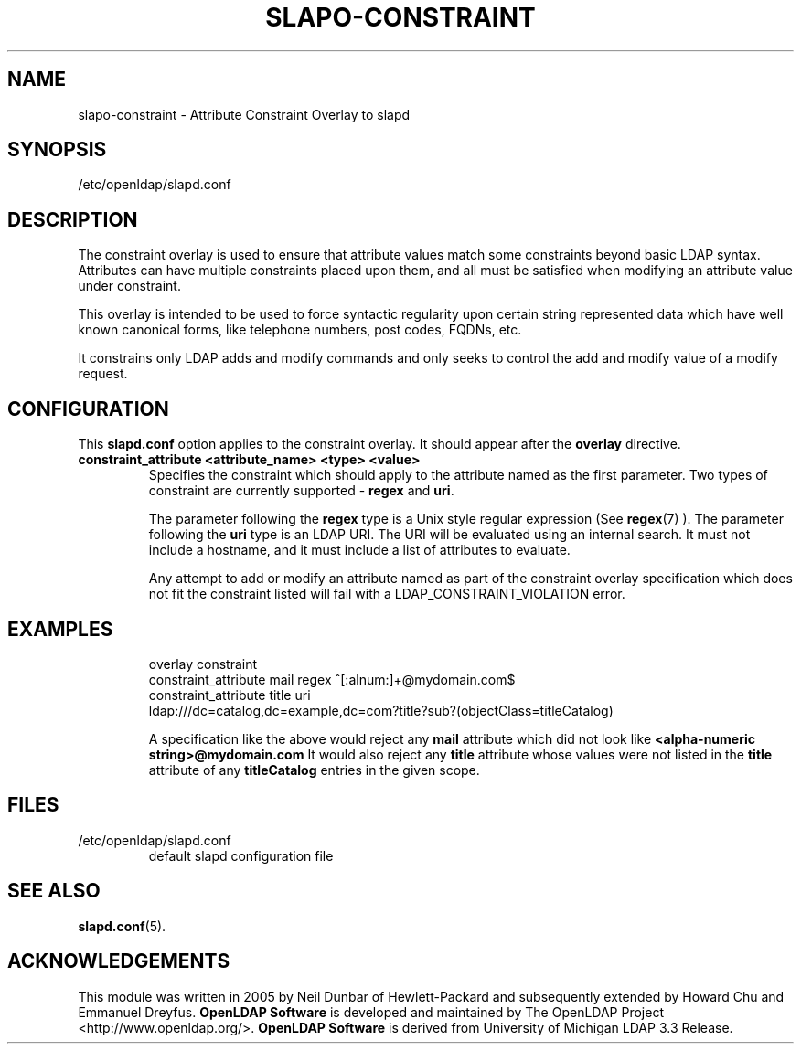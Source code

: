 .TH SLAPO-CONSTRAINT 5 "2008/05/07" "OpenLDAP 2.4.9"
.\" Copyright 2005-2006 Hewlett-Packard Company
.\" Copyright 2006-2008 The OpenLDAP Foundation All Rights Reserved.
.\" Copying restrictions apply.  See COPYRIGHT/LICENSE.
.\" $OpenLDAP: pkg/ldap/doc/man/man5/slapo-constraint.5,v 1.2.2.4 2008/02/12 00:20:58 quanah Exp $
.SH NAME
slapo-constraint \- Attribute Constraint Overlay to slapd
.SH SYNOPSIS
/etc/openldap/slapd.conf
.SH DESCRIPTION
The constraint overlay is used to ensure that attribute values match
some constraints beyond basic LDAP syntax.  Attributes can
have multiple constraints placed upon them, and all must be satisfied
when modifying an attribute value under constraint.
.LP
This overlay is intended to be used to force syntactic regularity upon
certain string represented data which have well known canonical forms,
like telephone numbers, post codes, FQDNs, etc.
.LP
It constrains only LDAP adds and modify commands and only seeks to
control the add and modify value of a modify request.
.SH CONFIGURATION
This
.B slapd.conf
option applies to the constraint overlay.
It should appear after the
.B overlay
directive.
.TP
.B constraint_attribute <attribute_name> <type> <value>
Specifies the constraint which should apply to the attribute named as
the first parameter.
Two types of constraint are currently supported -
.B regex
and
.BR uri .

The parameter following the
.B regex
type is a Unix style regular expression (See
.BR regex (7)
). The parameter following the
.B uri
type is an LDAP URI. The URI will be evaluated using an internal search.
It must not include a hostname, and it must include a list of attributes
to evaluate.

Any attempt to add or modify an attribute named as part of the
constraint overlay specification which does not fit the 
constraint listed will fail with a
LDAP_CONSTRAINT_VIOLATION error.
.SH EXAMPLES
.LP
.RS
.nf
overlay constraint
constraint_attribute mail regex ^[:alnum:]+@mydomain.com$
constraint_attribute title uri
  ldap:///dc=catalog,dc=example,dc=com?title?sub?(objectClass=titleCatalog)
.fi

A specification like the above would reject any
.B mail
attribute which did not look like
.B
<alpha-numeric string>@mydomain.com
It would also reject any
.B title
attribute whose values were not listed in the
.B title
attribute of any
.B titleCatalog
entries in the given scope.
.RE
.SH FILES
.TP
/etc/openldap/slapd.conf
default slapd configuration file
.SH SEE ALSO
.BR slapd.conf (5).
.SH ACKNOWLEDGEMENTS
This module was written in 2005 by Neil Dunbar of Hewlett-Packard and subsequently
extended by Howard Chu and Emmanuel Dreyfus.
.\" Shared Project Acknowledgement Text
.B "OpenLDAP Software"
is developed and maintained by The OpenLDAP Project <http://www.openldap.org/>.
.B "OpenLDAP Software"
is derived from University of Michigan LDAP 3.3 Release.  
